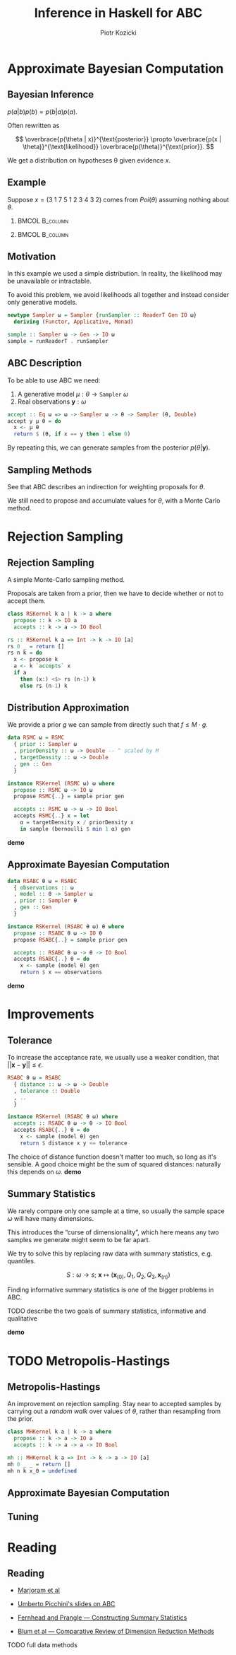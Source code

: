 #+startup: beamer content

#+options: ':t *:t -:t ::t <:t H:3 \n:nil ^:t arch:headline author:t
#+options: broken-links:nil c:nil creator:nil d:(not "LOGBOOK") date:nil e:t
#+options: email:nil f:t inline:t num:t p:nil pri:nil prop:nil stat:t tags:t
#+options: tasks:t tex:t timestamp:t title:t toc:nil todo:t |:t
#+title: Inference in Haskell for ABC
#+author: Piotr Kozicki
#+email: piotr.kozicki.2022@bristol.ac.uk
#+language: en
#+select_tags: export
#+exclude_tags: noexport
#+cite_export:

#+options: H:2
#+latex_class: beamer
#+latex_compiler: xelatex
#+latex_header: \usepackage{fontspec}
#+latex_header: \setsansfont{Fira Sans}
#+latex_header: \setmonofont{Fira Code}[Contextuals=Alternate]
#+latex_header: \usepackage{pgfplots}
#+columns: %45ITEM %10BEAMER_env(Env) %10BEAMER_act(Act) %4BEAMER_col(Col) %8BEAMER_opt(Opt)
#+beamer_theme: CambridgeUS
#+beamer_color_theme:
#+beamer_font_theme:
#+beamer_inner_theme:
#+beamer_outer_theme:
#+beamer_header:

# REFERENCE to insert graphics later
# #+latex_header: \titlegraphic{\includegraphics{Rplots}}

* Approximate Bayesian Computation
** Bayesian Inference

#+attr_latex: :options [Bayes' Theorem]
#+begin_theorem
\( p(a|b)p(b) = p(b|a)p(a) \).
#+end_theorem

Often rewritten as

\[
\overbrace{p(\theta | x)}^{\text{posterior}}
\propto
\overbrace{p(x | \theta)}^{\text{likelihood}}
\overbrace{p(\theta)}^{\text{prior}}.
\]

We get a distribution on hypotheses \theta given evidence \(x\).

** Example

Suppose \(x = (3~1~7~5~1~2~3~4~3~2)\) comes from \(Poi(\theta)\) assuming
nothing about \(\theta\).

*** :BMCOL:B_column:
:PROPERTIES:
:BEAMER_col: 0.5
:BEAMER_env: column
:END:

#+beamer: \pause

#+begin_export latex
\begin{align*}
  p (\theta | x)
  & \propto p (x | \theta) p (\theta) \\
  & = p (x | \theta) = \prod_{i=1}^{10} p (x_i | \theta) \\
  & \propto e^{-10 \theta} \theta^{31}
\end{align*}
#+end_export

*** :BMCOL:B_column:
:PROPERTIES:
:BEAMER_col: 0.5
:BEAMER_env: column
:END:

#+beamer: \pause

#+begin_export latex
\center
\begin{tikzpicture}[scale=0.7]
\begin{axis} [
    axis lines = left,
    xlabel = {\(\theta\)},
    ylabel = {\(k \cdot p(\theta | X)\)},
  ]
  \addplot [
    domain = 0:10,
    samples = 200,
    color = red,
  ]
  { (exp (-x * 10))
    * x^(31) };
  \addplot [color = black] coordinates {(3,0)(3,60)};
\end{axis}
\end{tikzpicture}
#+end_export

** Motivation

In this example we used a simple distribution.
In reality, the likelihood may be unavailable or intractable.

\hfill

To avoid this problem, we avoid likelihoods all together and instead consider
only generative models.

#+begin_src haskell
newtype Sampler ω = Sampler {runSampler :: ReaderT Gen IO ω}
  deriving (Functor, Applicative, Monad)

sample :: Sampler ω -> Gen -> IO ω
sample = runReaderT . runSampler
#+end_src

** ABC Description

To be able to use ABC we need:
1. A generative model \(\mu : \theta \to \texttt{Sampler}~\omega\)
2. Real observations \(\mathbf y : \omega\)

#+begin_src haskell
accept :: Eq ω => ω -> Sampler ω -> θ -> Sampler (θ, Double)
accept y μ θ = do
  x <- μ θ
  return $ (θ, if x == y then 1 else 0)
#+end_src

By repeating this, we can generate samples from the posterior \(p(\theta|\mathbf y)\).

** Sampling Methods

See that ABC describes an indirection for weighting proposals for \(\theta\).

\hfill

We still need to propose and accumulate values for \(\theta\), with a Monte Carlo method.

* Rejection Sampling
** Rejection Sampling

A simple Monte-Carlo sampling method.

Proposals are taken from a prior, then we have to decide whether or not to accept them.

#+beamer: \pause

#+begin_src haskell
class RSKernel k a | k -> a where
  propose :: k -> IO a
  accepts :: k -> a -> IO Bool
#+end_src

#+begin_src haskell
rs :: RSKernel k a => Int -> k -> IO [a]
rs 0 _ = return []
rs n k = do
  x <- propose k
  a <- k `accepts` x
  if a
    then (x:) <$> rs (n-1) k
    else rs (n-1) k
#+end_src

** Distribution Approximation

We provide a prior \(g\) we can sample from directly such that \(f \leq M \cdot g\).

#+begin_src haskell
data RSMC ω = RSMC
  { prior :: Sampler ω
  , priorDensity :: ω -> Double -- ^ scaled by M
  , targetDensity :: ω -> Double
  , gen :: Gen
  }

instance RSKernel (RSMC ω) ω where
  propose :: RSMC ω -> IO ω
  propose RSMC{..} = sample prior gen

  accepts :: RSMC ω -> ω -> IO Bool
  accepts RSMC{..} x = let
    α = targetDensity x / priorDensity x
    in sample (bernoulli $ min 1 α) gen
#+end_src

*demo*

** Approximate Bayesian Computation

#+begin_src haskell
data RSABC θ ω = RSABC
  { observations :: ω
  , model :: θ -> Sampler ω
  , prior :: Sampler θ
  , gen :: Gen
  }

instance RSKernel (RSABC θ ω) θ where
  propose :: RSABC θ ω -> IO θ
  propose RSABC{..} = sample prior gen

  accepts :: RSABC θ ω -> θ -> IO Bool
  accepts RSABC{..} θ = do
    x <- sample (model θ) gen
    return $ x == observations
#+end_src

*demo*
* Improvements
** Tolerance

To increase the acceptance rate, we usually use a weaker condition, that
\(|| \mathbf x - \mathbf y || \leq \epsilon\).

#+begin_src haskell
RSABC θ ω = RSABC
  { distance :: ω -> ω -> Double
  , tolerance :: Double
  , ..
  }

instance RSKernel (RSABC θ ω) where
  accepts :: RSABC θ ω -> θ -> IO Bool
  accepts RSABC{..} θ = do
    x <- sample (model θ) gen
    return $ distance x y <= tolerance
#+end_src

The choice of distance function doesn't matter too much, so long as it's
sensible. A good choice might be the sum of squared distances: naturally this depends on \(\omega\).
*demo*

** Summary Statistics

We rarely compare only one sample at a time, so usually the sample space \(\omega\) will have many dimensions.

This introduces the "curse of dimensionality", which here means any two samples we generate might seem to be far apart.

#+beamer: \pause

\hfill

We try to solve this by replacing raw data with summary statistics, e.g. quantiles.

\[
S : \omega \to s ; ~ \mathbf x \mapsto (\mathbf x_{(0)}, Q_1, Q_2, Q_3, \mathbf x_{(n)})
\]

Finding informative summary statistics is one of the bigger problems in ABC.

TODO describe the two goals of summary statistics, informative and qualitative

*demo*

* TODO Metropolis-Hastings
** Metropolis-Hastings

An improvement on rejection sampling. Stay near to accepted samples by carrying
out a /random walk/ over values of \(\theta\), rather than resampling from the
prior.

#+begin_src haskell
class MHKernel k a | k -> a where
  propose :: k -> a -> IO a
  accepts :: k -> a -> a -> IO Bool
#+end_src

#+begin_src haskell
mh :: MHKernel k a => Int -> k -> a -> IO [a]
mh 0 _ _ = return []
mh n k x_0 = undefined
#+end_src

** Approximate Bayesian Computation
** Tuning
* Reading
** Reading

- [[https://www.pnas.org/doi/10.1073/pnas.0306899100][Marjoram et al]]
- [[https://www.maths.lu.se/fileadmin/maths/forskning_research/InferPartObsProcess/abc_slides.pdf][Umberto Picchini's slides on ABC]]

- [[https://arxiv.org/abs/1004.1112][Fernhead and Prangle --- Constructing Summary Statistics]]
- [[https://projecteuclid.org/journals/statistical-science/volume-28/issue-2/A-Comparative-Review-of-Dimension-Reduction-Methods-in-Approximate-Bayesian/10.1214/12-STS406.full][Blum et al --- Comparative Review of Dimension Reduction Methods]]

TODO full data methods
